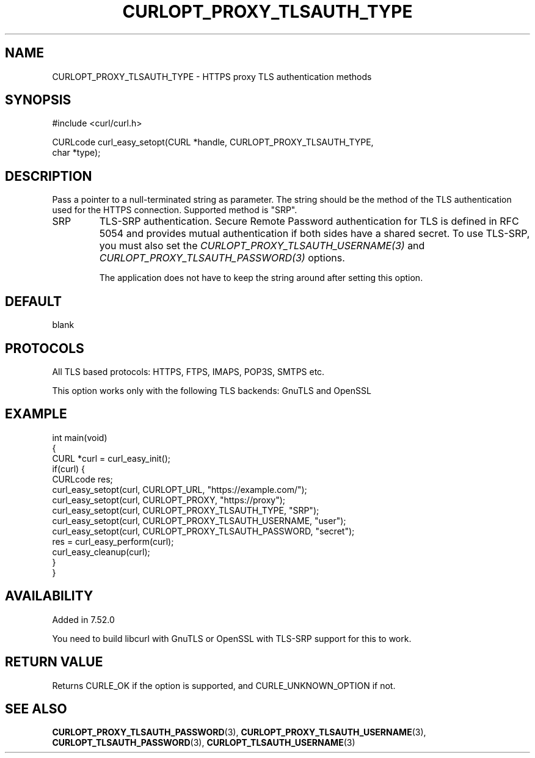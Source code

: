 .\" generated by cd2nroff 0.1 from CURLOPT_PROXY_TLSAUTH_TYPE.md
.TH CURLOPT_PROXY_TLSAUTH_TYPE 3 "2024-04-12" libcurl
.SH NAME
CURLOPT_PROXY_TLSAUTH_TYPE \- HTTPS proxy TLS authentication methods
.SH SYNOPSIS
.nf
#include <curl/curl.h>

CURLcode curl_easy_setopt(CURL *handle, CURLOPT_PROXY_TLSAUTH_TYPE,
                          char *type);
.fi
.SH DESCRIPTION
Pass a pointer to a null\-terminated string as parameter. The string should be
the method of the TLS authentication used for the HTTPS connection. Supported
method is "SRP".
.IP SRP
TLS\-SRP authentication. Secure Remote Password authentication for TLS is
defined in RFC 5054 and provides mutual authentication if both sides have a
shared secret. To use TLS\-SRP, you must also set the
\fICURLOPT_PROXY_TLSAUTH_USERNAME(3)\fP and
\fICURLOPT_PROXY_TLSAUTH_PASSWORD(3)\fP options.

The application does not have to keep the string around after setting this
option.
.SH DEFAULT
blank
.SH PROTOCOLS
All TLS based protocols: HTTPS, FTPS, IMAPS, POP3S, SMTPS etc.

This option works only with the following TLS backends:
GnuTLS and OpenSSL
.SH EXAMPLE
.nf
int main(void)
{
  CURL *curl = curl_easy_init();
  if(curl) {
    CURLcode res;
    curl_easy_setopt(curl, CURLOPT_URL, "https://example.com/");
    curl_easy_setopt(curl, CURLOPT_PROXY, "https://proxy");
    curl_easy_setopt(curl, CURLOPT_PROXY_TLSAUTH_TYPE, "SRP");
    curl_easy_setopt(curl, CURLOPT_PROXY_TLSAUTH_USERNAME, "user");
    curl_easy_setopt(curl, CURLOPT_PROXY_TLSAUTH_PASSWORD, "secret");
    res = curl_easy_perform(curl);
    curl_easy_cleanup(curl);
  }
}
.fi
.SH AVAILABILITY
Added in 7.52.0

You need to build libcurl with GnuTLS or OpenSSL with TLS\-SRP support for this
to work.
.SH RETURN VALUE
Returns CURLE_OK if the option is supported, and CURLE_UNKNOWN_OPTION if not.
.SH SEE ALSO
.BR CURLOPT_PROXY_TLSAUTH_PASSWORD (3),
.BR CURLOPT_PROXY_TLSAUTH_USERNAME (3),
.BR CURLOPT_TLSAUTH_PASSWORD (3),
.BR CURLOPT_TLSAUTH_USERNAME (3)
